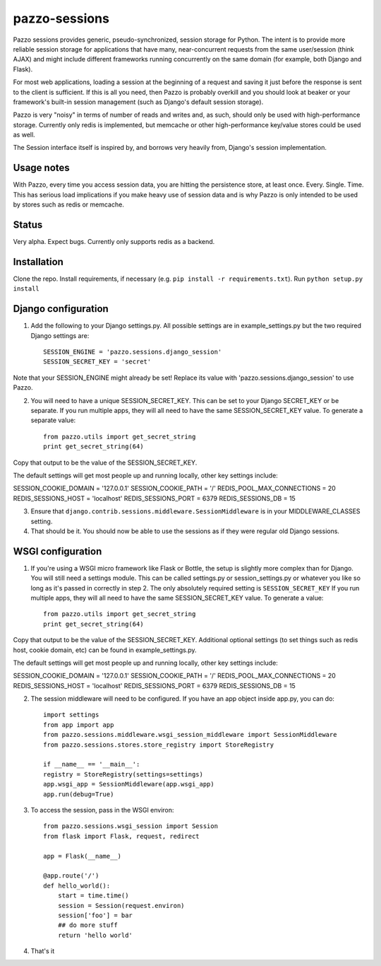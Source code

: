pazzo-sessions
=======================
Pazzo sessions provides generic, pseudo-synchronized, session storage for Python. The intent is to provide more reliable session storage for applications that have many, near-concurrent requests from the same user/session (think AJAX) and might include different frameworks running concurrently on the same domain (for example, both Django and Flask).

For most web applications, loading a session at the beginning of a request and saving it just before the response is sent to the client is sufficient. If this is all you need, then Pazzo is probably overkill and you should look at beaker or your framework's built-in session management (such as Django's default session storage).

Pazzo is very "noisy" in terms of number of reads and writes and, as such, should only be used with high-performance storage. Currently only redis is implemented, but memcache or other high-performance key/value stores could be used as well.

The Session interface itself is inspired by, and borrows very heavily from, Django's session implementation.

------------
Usage notes
------------

With Pazzo, every time you access session data, you are hitting the persistence store, at least once. Every. Single. Time. This has serious load implications if you make heavy use of session data and is why Pazzo is only intended to be used by stores such as redis or memcache.

------------
Status
------------

Very alpha. Expect bugs. Currently only supports redis as a backend.

------------
Installation
------------

Clone the repo. Install requirements, if necessary (e.g. ``pip install -r requirements.txt``). Run ``python setup.py install``

------------
Django configuration
------------

1. Add the following to your Django settings.py. All possible settings are in example_settings.py but the two required Django settings are::

	SESSION_ENGINE = 'pazzo.sessions.django_session'
	SESSION_SECRET_KEY = 'secret'
		
Note that your SESSION_ENGINE might already be set! Replace its value with 'pazzo.sessions.django_session' to use Pazzo.
		
2. You will need to have a unique SESSION_SECRET_KEY. This can be set to your Django SECRET_KEY or be separate. If you run multiple apps, they will all need to have the same SESSION_SECRET_KEY value. To generate a separate value::

	from pazzo.utils import get_secret_string
	print get_secret_string(64)

Copy that output to be the value of the SESSION_SECRET_KEY.

The default settings will get most people up and running locally, other key settings include::

SESSION_COOKIE_DOMAIN = '127.0.0.1'
SESSION_COOKIE_PATH = '/'
REDIS_POOL_MAX_CONNECTIONS = 20
REDIS_SESSIONS_HOST = 'localhost'
REDIS_SESSIONS_PORT = 6379
REDIS_SESSIONS_DB = 15

3. Ensure that ``django.contrib.sessions.middleware.SessionMiddleware`` is in your MIDDLEWARE_CLASSES setting.

4. That should be it. You should now be able to use the sessions as if they were regular old Django sessions.

------------
WSGI configuration
------------

1. If you're using a WSGI micro framework like Flask or Bottle, the setup is slightly more complex than for Django. You will still need a settings module. This can be called settings.py or session_settings.py or whatever you like so long as it's passed in correctly in step 2. The only absolutely required setting is ``SESSION_SECRET_KEY`` If you run multiple apps, they will all need to have the same SESSION_SECRET_KEY value. To generate a value::

	from pazzo.utils import get_secret_string
	print get_secret_string(64)

Copy that output to be the value of the SESSION_SECRET_KEY. Additional optional settings (to set things such as redis host, cookie domain, etc) can be found in example_settings.py.

The default settings will get most people up and running locally, other key settings include::

SESSION_COOKIE_DOMAIN = '127.0.0.1'
SESSION_COOKIE_PATH = '/'
REDIS_POOL_MAX_CONNECTIONS = 20
REDIS_SESSIONS_HOST = 'localhost'
REDIS_SESSIONS_PORT = 6379
REDIS_SESSIONS_DB = 15

2. The session middleware will need to be configured. If you have an app object inside app.py, you can do::

	import settings
	from app import app
	from pazzo.sessions.middleware.wsgi_session_middleware import SessionMiddleware
	from pazzo.sessions.stores.store_registry import StoreRegistry

	if __name__ == '__main__':
    	registry = StoreRegistry(settings=settings)
    	app.wsgi_app = SessionMiddleware(app.wsgi_app)
    	app.run(debug=True)

3. To access the session, pass in the WSGI environ::

	from pazzo.sessions.wsgi_session import Session
	from flask import Flask, request, redirect
	
	app = Flask(__name__)
	
	@app.route('/')
	def hello_world():
	    start = time.time()
	    session = Session(request.environ)
	    session['foo'] = bar
	    ## do more stuff
	    return 'hello world'


4. That's it
